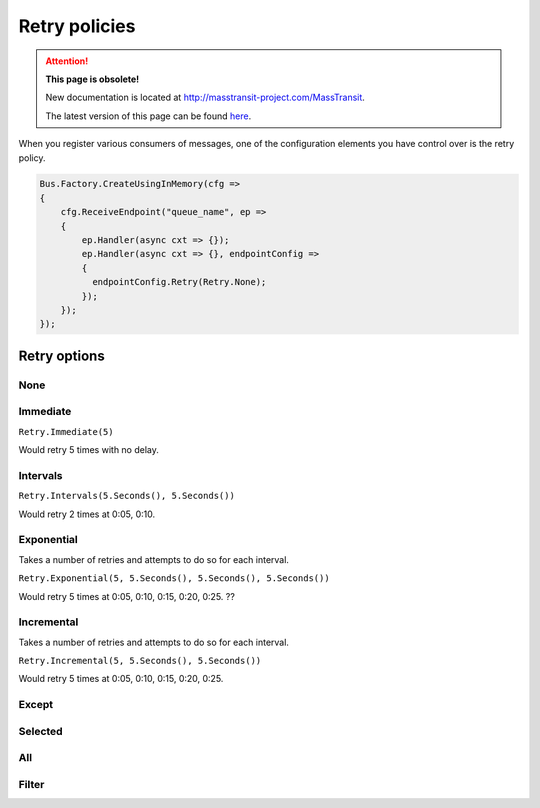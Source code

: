 Retry policies
==============

.. attention:: **This page is obsolete!**

   New documentation is located at http://masstransit-project.com/MassTransit.

   The latest version of this page can be found here_.

.. _here: http://masstransit-project.com/MassTransit/usage/retries.html

When you register various consumers of messages, one of the configuration elements
you have control over is the retry policy.

.. sourcecode:: csharp

    Bus.Factory.CreateUsingInMemory(cfg =>
    {
        cfg.ReceiveEndpoint("queue_name", ep =>
        {
            ep.Handler(async cxt => {});
            ep.Handler(async cxt => {}, endpointConfig =>
            {
              endpointConfig.Retry(Retry.None);
            });
        });
    });

Retry options
"""""""""""""

None
''''

Immediate
'''''''''

``Retry.Immediate(5)``

Would retry 5 times with no delay.

Intervals
'''''''''

``Retry.Intervals(5.Seconds(), 5.Seconds())``

Would retry 2 times at 0:05, 0:10.

Exponential
'''''''''''

Takes a number of retries and attempts to do so for each interval.

``Retry.Exponential(5, 5.Seconds(), 5.Seconds(), 5.Seconds())``

Would retry 5 times at 0:05, 0:10, 0:15, 0:20, 0:25. ??

Incremental
'''''''''''

Takes a number of retries and attempts to do so for each interval.

``Retry.Incremental(5, 5.Seconds(), 5.Seconds())``

Would retry 5 times at 0:05, 0:10, 0:15, 0:20, 0:25.

Except
''''''

Selected
''''''''

All
'''

Filter
''''''
